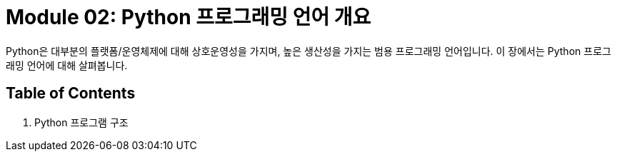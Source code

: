 = Module 02: Python 프로그래밍 언어 개요

Python은 대부분의 플랫폼/운영체제에 대해 상호운영성을 가지며, 높은 생산성을 가지는 범용 프로그래밍 언어입니다. 이 장에서는 Python 프로그래밍 언어에 대해 살펴봅니다.

== Table of Contents

1. Python 프로그램 구조